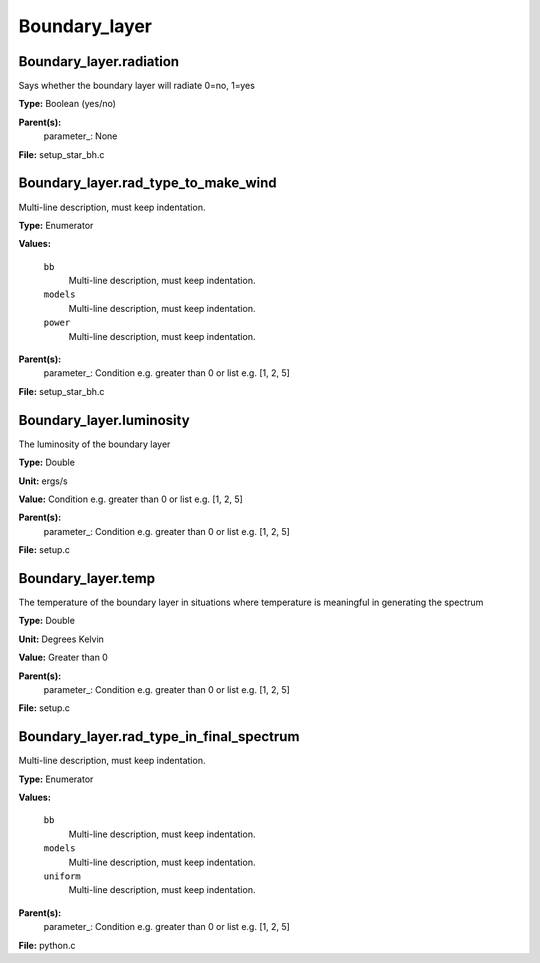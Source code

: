 
==============
Boundary_layer
==============

Boundary_layer.radiation
========================
Says whether the boundary layer will radiate 0=no, 1=yes

**Type:** Boolean (yes/no)

**Parent(s):**
  parameter_: None


**File:** setup_star_bh.c


Boundary_layer.rad_type_to_make_wind
====================================
Multi-line description, must keep indentation.

**Type:** Enumerator

**Values:**

  ``bb``
    Multi-line description, must keep indentation.

  ``models``
    Multi-line description, must keep indentation.

  ``power``
    Multi-line description, must keep indentation.


**Parent(s):**
  parameter_: Condition e.g. greater than 0 or list e.g. [1, 2, 5]


**File:** setup_star_bh.c


Boundary_layer.luminosity
=========================
The luminosity of the boundary layer          

**Type:** Double

**Unit:** ergs/s

**Value:** Condition e.g. greater than 0 or list e.g. [1, 2, 5]

**Parent(s):**
  parameter_: Condition e.g. greater than 0 or list e.g. [1, 2, 5]


**File:** setup.c


Boundary_layer.temp
===================
The temperature of the boundary layer in situations where temperature
is meaningful in generating the spectrum

**Type:** Double

**Unit:** Degrees Kelvin

**Value:** Greater than 0

**Parent(s):**
  parameter_: Condition e.g. greater than 0 or list e.g. [1, 2, 5]


**File:** setup.c


Boundary_layer.rad_type_in_final_spectrum
=========================================
Multi-line description, must keep indentation.

**Type:** Enumerator

**Values:**

  ``bb``
    Multi-line description, must keep indentation.

  ``models``
    Multi-line description, must keep indentation.

  ``uniform``
    Multi-line description, must keep indentation.


**Parent(s):**
  parameter_: Condition e.g. greater than 0 or list e.g. [1, 2, 5]


**File:** python.c



